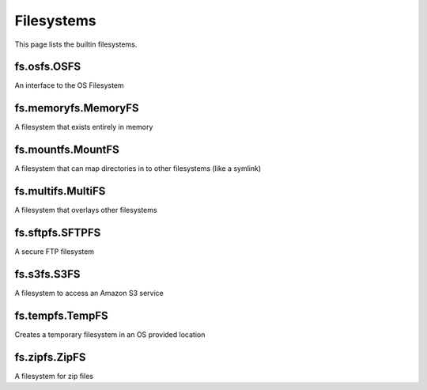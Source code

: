 Filesystems
===========

This page lists the builtin filesystems.


fs.osfs.OSFS
------------
An interface to the OS Filesystem

fs.memoryfs.MemoryFS
--------------------
A filesystem that exists entirely in memory

fs.mountfs.MountFS
------------------
A filesystem that can map directories in to other filesystems (like a symlink)

fs.multifs.MultiFS
------------------
A filesystem that overlays other filesystems

fs.sftpfs.SFTPFS
----------------
A secure FTP filesystem

fs.s3fs.S3FS
------------
A filesystem to access an Amazon S3 service

fs.tempfs.TempFS
----------------
Creates a temporary filesystem in an OS provided location

fs.zipfs.ZipFS
--------------
A filesystem for zip files


